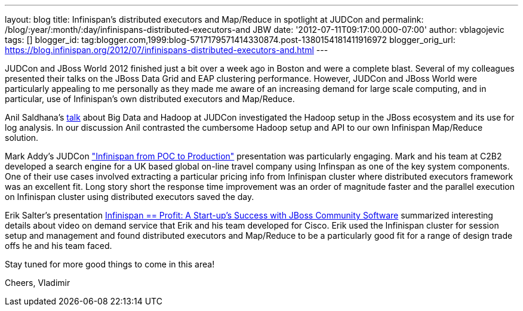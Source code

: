 ---
layout: blog
title: Infinispan's distributed executors and Map/Reduce in spotlight at JUDCon and
permalink: /blog/:year/:month/:day/infinispans-distributed-executors-and
  JBW
date: '2012-07-11T09:17:00.000-07:00'
author: vblagojevic
tags: []
blogger_id: tag:blogger.com,1999:blog-5717179571414330874.post-1380154181411916972
blogger_orig_url: https://blog.infinispan.org/2012/07/infinispans-distributed-executors-and.html
---

JUDCon and JBoss World 2012 finished just a bit over a week ago in
Boston and were a complete blast. Several of my colleagues presented
their talks on the JBoss Data Grid and EAP clustering
performance. However, JUDCon and JBoss World were particularly appealing
to me personally as they made me aware of an increasing demand for large
scale computing, and in particular, use of Infinispan's own distributed
executors and Map/Reduce.

Anil Saldhana's
http://www.jboss.org/dms/judcon/2012boston/presentations/judcon2012boston_day1track3session2.pdf[talk]
about Big Data and Hadoop at JUDCon investigated the Hadoop setup in the
JBoss ecosystem and its use for log analysis. In our discussion Anil
contrasted the cumbersome Hadoop setup and API to our own Infinispan
Map/Reduce solution.

Mark Addy's JUDCon
http://www.jboss.org/dms/judcon/2012boston/presentations/judcon2012boston_day1track3session4.pdf["Infinispan
from POC to Production"] presentation was particularly engaging. Mark
and his team at C2B2 developed a search engine for a UK based global
on-line travel company using Infinspan as one of the key system
components. One of their use cases involved extracting a particular
pricing info from Infinispan cluster where distributed executors
framework was an excellent fit. Long story short the response time
improvement was an order of magnitude faster and the parallel execution
on Infinispan cluster using distributed executors saved the day. 

Erik Salter's presentation
http://www.redhat.com/summit/2012/presentations/jbossworld/["Infinispan
== Profit: A Start-up’s Success with JBoss Community
Software"] summarized interesting details about video on demand service
that Erik and his team developed for Cisco. Erik used the Infinispan
cluster for session setup and management and found distributed executors
and Map/Reduce to be a particularly good fit for a range of design trade
offs he and his team faced. 

Stay tuned for more good things to come in this area!

Cheers,
Vladimir
